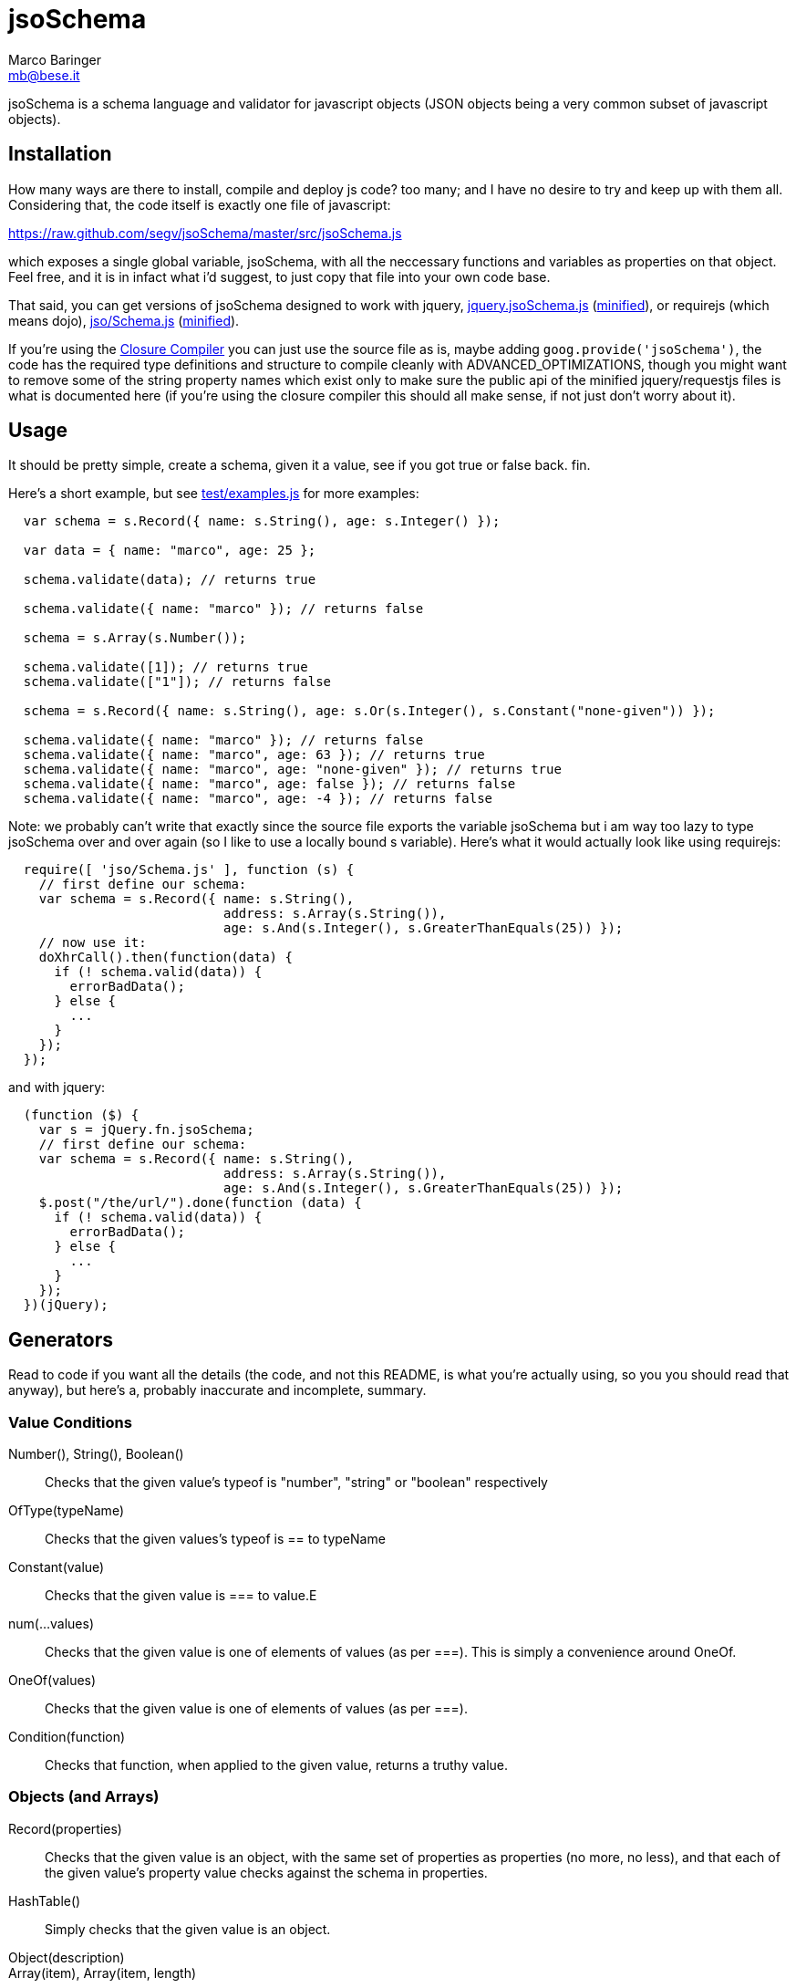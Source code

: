 = jsoSchema
Marco Baringer <mb@bese.it>

jsoSchema is a schema language and validator for javascript objects
(JSON objects being a very common subset of javascript objects).

== Installation ==

How many ways are there to install, compile and deploy js code? too
many; and I have no desire to try and keep up with them
all. Considering that, the code itself is exactly one file of
javascript:

https://raw.github.com/segv/jsoSchema/master/src/jsoSchema.js

which exposes a single global variable, jsoSchema, with all the
neccessary functions and variables as properties on that object. Feel
free, and it is in infact what i'd suggest, to just copy that file
into your own code base.

That said, you can get versions of jsoSchema designed to work with
jquery,
https://raw.github.com/segv/jsoSchema/0.9/build/raw/jquery.jsoSchema.js[jquery.jsoSchema.js]
(https://raw.github.com/segv/jsoSchema/0.9/build/min/jquery.jsoSchema.js[minified]),
or requirejs (which means dojo),
https://raw.github.com/segv/jsoSchema/0.9/build/raw/jso/Schema.js[jso/Schema.js]
(https://raw.github.com/segv/jsoSchema/0.9/build/min/jso/Schema.js[minified]).

If you're using the
https://developers.google.com/closure/compiler/[Closure Compiler] you
can just use the source file as is, maybe adding
`goog.provide('jsoSchema')`, the code has the required type
definitions and structure to compile cleanly with
+ADVANCED_OPTIMIZATIONS+, though you might want to remove some of the
string property names which exist only to make sure the public api of
the minified jquery/requestjs files is what is documented here (if
you're using the closure compiler this should all make sense, if not
just don't worry about it).

== Usage ==

It should be pretty simple, create a schema, given it a value, see if
you got +true+ or +false+ back. fin.

Here's a short example, but see
https://raw.github.com/segv/jsoSchema/master/test/examples.js[test/examples.js]
for more examples:

[source,javascript]
----
  var schema = s.Record({ name: s.String(), age: s.Integer() });

  var data = { name: "marco", age: 25 };

  schema.validate(data); // returns true

  schema.validate({ name: "marco" }); // returns false

  schema = s.Array(s.Number());

  schema.validate([1]); // returns true
  schema.validate(["1"]); // returns false

  schema = s.Record({ name: s.String(), age: s.Or(s.Integer(), s.Constant("none-given")) });

  schema.validate({ name: "marco" }); // returns false
  schema.validate({ name: "marco", age: 63 }); // returns true
  schema.validate({ name: "marco", age: "none-given" }); // returns true
  schema.validate({ name: "marco", age: false }); // returns false
  schema.validate({ name: "marco", age: -4 }); // returns false
----

Note: we probably can't write that exactly since the source file
exports the variable +jsoSchema+ but i am way too lazy to type
+jsoSchema+ over and over again (so I like to use a locally bound +s+
variable). Here's what it would actually look like using requirejs:

[source,javascript]
----
  require([ 'jso/Schema.js' ], function (s) {
    // first define our schema:
    var schema = s.Record({ name: s.String(),
                            address: s.Array(s.String()),
                            age: s.And(s.Integer(), s.GreaterThanEquals(25)) });
    // now use it:
    doXhrCall().then(function(data) {
      if (! schema.valid(data)) {
        errorBadData();
      } else {
        ...
      }
    });
  });
----

and with jquery:

[source,javascript]
----
  (function ($) {
    var s = jQuery.fn.jsoSchema;
    // first define our schema:
    var schema = s.Record({ name: s.String(),
                            address: s.Array(s.String()),
                            age: s.And(s.Integer(), s.GreaterThanEquals(25)) });
    $.post("/the/url/").done(function (data) {
      if (! schema.valid(data)) {
        errorBadData();
      } else {
        ...
      }
    });
  })(jQuery);
----

== Generators ==

Read to code if you want all the details (the code, and not this
README, is what you're actually using, so you you should read that
anyway), but here's a, probably inaccurate and incomplete, summary.

=== Value Conditions ===

Number(), String(), Boolean()::
  Checks that the given value's +typeof+ is +"number"+, +"string"+ or +"boolean"+ respectively
OfType(typeName)::
  Checks that the given values's +typeof+ is +==+ to +typeName+
Constant(value)::
  Checks that the given value is +===+ to +value+.E
num(...values)::
  Checks that the given value is one of elements of +values+ (as per +===+). This is simply a convenience around OneOf.
OneOf(values)::
  Checks that the given value is one of elements of +values+ (as per +===+). 
Condition(function)::
  Checks that +function+, when applied to the given value, returns a truthy value.

=== Objects (and Arrays) ===

Record(properties):: Checks that the given value is an object, with
  the same set of properties as +properties+ (no more, no less), and
  that each of the given value's property value checks against the
  schema in +properties+.

HashTable():: Simply checks that the given value is an object.

Object(description)::

Array(item), Array(item, length):: Checks that the given value is an
  array, that the value's length checks against +length+ (optional,
  defaults to just +Pass()+) and that each time checks against +item+.
  
Tuple(...items)::
  An array of length items where each element passes the corresponding item

=== Schema Combiners ===

Or(a,b)::
  If a passes, the Or passes, otherwise b will be tested.
Any(conditions)::
  N-argument version of Or.
And(a,b)::
  If a passes b will be tested, otherwise the And fails.
Every(conditions)::
  N-argument version of And

== Compared to JSON schema ==

http://tools.ietf.org/html/draft-zyp-json-schema-04

While jsoSchema and JSON Schema server very similar purposes, they go
about it in two very different ways. A JSON Schema is a bit of data
which is passed to a validator, along with the actual data to
validate, and the validator understands the semantics of JSON Schema
and dos what the schema says it should do given the data it has.

a jsoSchema is a block of code describing how to test if something is
valid or not.

This code vs data approach has two important consequences:

1. A JSON Schema can be represented, and transmitted and stored, as
   JSON data; a jsoSchema can not.

2. A jsoSchema can perfrom any computation that's needed; a JSON
   Schema is limited to the constraints defined in the JSON Schema
   specification.

== Defining new schemas ==

If your schema can be expressed as a singe condition on a single
value, just use the Condition schema and be done with it. Otherwise,
read on, and may God have mercy on your soul (unless you eat
continuations for breakfast, then, gutten appetite).

A jso schema is just a 3 argument function: the value to validate,
what to do if the value is valid, and what to do if the value is
invalid. 

Let's pretend, as an example, that you wanted to write the And schema
combiner, but it didn't already exist (what we'll write in this
example is equivalent to the built in And combiner). You might be
tempted to write this:

[source,javascript]
----
  function (a, b) {
    return function (value, p, f) {
      a(value) && b(value) ? p() : f();
    }
  }
----

i can see where you're coming from, and i understand what's going on
in your head, but you're wrong. the problem is in the calls to
`a(value)` and `b(value)`, both of those functions also take a p and f
parameter, but what do we pass them? The thing to realize is that
calling another validator function, or calling `p` or `f`, has to be
the last thing a validator function does (we could enforce this
programatticaly, but it'd make debugging the code a huge pain in the
ass).

so, in this case, we'd like to call `a`, and if that returns true,
then call `b`, but our rule says the call to `a`, which is itself a
validator, has to be the last thing our function does. how can we do
that?

the thing to realize is that a takes, as an input parameter, a
function that it will call if the value checks. that's where we can
put our logic for calling b. so instead of this:

[source,javascript]
----
  a(value) && b(value)
----

we have:

[source,javascript]
----
  a(value,
    function () { b(value, 
                    p); })
----

though we are still not telling a what to do if it fails, fortunetely
that's easy, if `a` fails then we fail, and our `f` parameter is what
to do if we fail. applying the same reasoning to b:

[source,javascript]
----
  a(value,
    function () { b(value, 
                    p,
                    f); },
    f)
----
